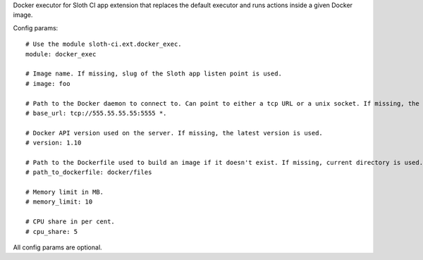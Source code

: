 Docker executor for Sloth CI app extension that replaces the default executor and runs actions inside a given Docker image.

Config params::

    # Use the module sloth-ci.ext.docker_exec.
    module: docker_exec

    # Image name. If missing, slug of the Sloth app listen point is used.
    # image: foo

    # Path to the Docker daemon to connect to. Can point to either a tcp URL or a unix socket. If missing, the client connects to /var/run/docker.sock.
    # base_url: tcp://555.55.55.55:5555 *.

    # Docker API version used on the server. If missing, the latest version is used.
    # version: 1.10

    # Path to the Dockerfile used to build an image if it doesn't exist. If missing, current directory is used.
    # path_to_dockerfile: docker/files

    # Memory limit in MB.
    # memory_limit: 10

    # CPU share in per cent.
    # cpu_share: 5

All config params are optional.


